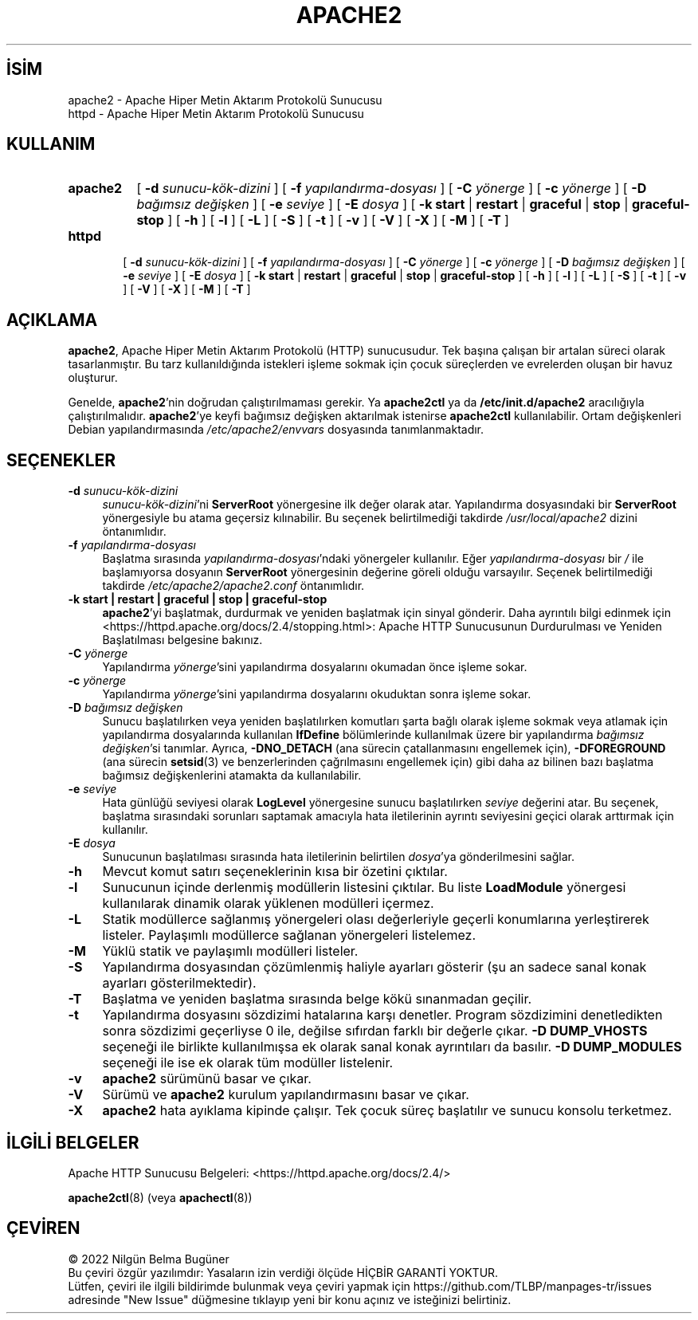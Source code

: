 .ig
 * Bu kılavuz sayfası Türkçe Linux Belgelendirme Projesi (TLBP) tarafından
 * XML belgelerden derlenmiş olup manpages-tr paketinin parçasıdır:
 * https://github.com/TLBP/manpages-tr
 *
 * Özgün Belgenin Lisans ve Telif Hakkı bilgileri:
 *
 * Licensed to the Apache Software Foundation (ASF) under one or more
 * contributor license agreements.  See the NOTICE file distributed with
 * this work for additional information regarding copyright ownership.
 * The ASF licenses this file to You under the Apache License, Version 2.0
 * (the "License"); you may not use this file except in compliance with
 * the License.  You may obtain a copy of the License at
 *
 *    http://www.apache.org/licenses/LICENSE-2.0
 *
 * Unless required by applicable law or agreed to in writing, software
 * distributed under the License is distributed on an "AS IS" BASIS,
 * WITHOUT WARRANTIES OR CONDITIONS OF ANY KIND, either express or implied.
 * See the License for the specific language governing permissions and
 * limitations under the License.
..
.\" Derlenme zamanı: 2022-11-18T11:59:31+03:00
.TH "APACHE2" 8 "28 Şubat 2022" "Apache HTTP Sunucusu 2.4.53" "Sistem Yönetim Komutları"
.\" Sözcükleri ilgisiz yerlerden bölme (disable hyphenation)
.nh
.\" Sözcükleri yayma, sadece sola yanaştır (disable justification)
.ad l
.PD 0
.SH İSİM
apache2 - Apache Hiper Metin Aktarım Protokolü Sunucusu
.br
httpd - Apache Hiper Metin Aktarım Protokolü Sunucusu
.sp
.SH KULLANIM
.IP \fBapache2\fR 8
[ \fB-d\fR \fIsunucu-kök-dizini\fR ] [ \fB-f\fR \fIyapılandırma-dosyası\fR ] [ \fB-C\fR \fIyönerge\fR ] [ \fB-c\fR \fIyönerge\fR ] [ \fB-D\fR \fIbağımsız değişken\fR ] [ \fB-e\fR \fIseviye\fR ] [ \fB-E\fR \fIdosya\fR ] [ \fB-k\fR \fBstart\fR | \fBrestart\fR | \fBgraceful\fR | \fBstop\fR | \fBgraceful-stop\fR ] [ \fB-h\fR ] [ \fB-l\fR ] [ \fB-L\fR ] [ \fB-S\fR ] [ \fB-t\fR ] [ \fB-v\fR ] [ \fB-V\fR ] [ \fB-X\fR ] [ \fB-M\fR ] [ \fB-T\fR ]
.IP \fBhttpd\fR 6
[ \fB-d\fR \fIsunucu-kök-dizini\fR ] [ \fB-f\fR \fIyapılandırma-dosyası\fR ] [ \fB-C\fR \fIyönerge\fR ] [ \fB-c\fR \fIyönerge\fR ] [ \fB-D\fR \fIbağımsız değişken\fR ] [ \fB-e\fR \fIseviye\fR ] [ \fB-E\fR \fIdosya\fR ] [ \fB-k\fR \fBstart\fR | \fBrestart\fR | \fBgraceful\fR | \fBstop\fR | \fBgraceful-stop\fR ] [ \fB-h\fR ] [ \fB-l\fR ] [ \fB-L\fR ] [ \fB-S\fR ] [ \fB-t\fR ] [ \fB-v\fR ] [ \fB-V\fR ] [ \fB-X\fR ] [ \fB-M\fR ] [ \fB-T\fR ]
.sp
.PP
.sp
.SH "AÇIKLAMA"
\fBapache2\fR, Apache Hiper Metin Aktarım Protokolü (HTTP) sunucusudur. Tek başına çalışan bir artalan süreci olarak tasarlanmıştır. Bu tarz kullanıldığında istekleri işleme sokmak için çocuk süreçlerden ve evrelerden oluşan bir havuz oluşturur.
.sp
Genelde, \fBapache2\fR’nin doğrudan çalıştırılmaması gerekir. Ya \fBapache2ctl\fR ya da \fB/etc/init.d/apache2\fR aracılığıyla çalıştırılmalıdır. \fBapache2\fR’ye keyfi bağımsız değişken aktarılmak istenirse \fBapache2ctl\fR kullanılabilir. Ortam değişkenleri Debian yapılandırmasında \fI/etc/apache2/envvars\fR dosyasında tanımlanmaktadır.
.sp
.SH "SEÇENEKLER"
.TP 4
\fB-d\fR \fIsunucu-kök-dizini\fR
\fIsunucu-kök-dizini\fR’ni \fBServerRoot\fR yönergesine ilk değer olarak atar. Yapılandırma dosyasındaki bir \fBServerRoot\fR yönergesiyle bu atama geçersiz kılınabilir. Bu seçenek belirtilmediği takdirde \fI/usr/local/apache2\fR dizini öntanımlıdır.
.sp
.TP 4
\fB-f\fR \fIyapılandırma-dosyası\fR
Başlatma sırasında \fIyapılandırma-dosyası\fR’ndaki yönergeler kullanılır. Eğer \fIyapılandırma-dosyası\fR bir \fI/\fR ile başlamıyorsa dosyanın \fBServerRoot\fR yönergesinin değerine göreli olduğu varsayılır. Seçenek belirtilmediği takdirde \fI/etc/apache2/apache2.conf\fR öntanımlıdır.
.sp
.TP 4
\fB-k start | restart | graceful | stop | graceful-stop\fR
\fBapache2\fR’yi başlatmak, durdurmak ve yeniden başlatmak için sinyal gönderir. Daha ayrıntılı bilgi edinmek için <https://httpd.apache.org/docs/2.4/stopping.html>: Apache HTTP Sunucusunun Durdurulması ve Yeniden Başlatılması belgesine bakınız.
.sp
.TP 4
\fB-C\fR \fIyönerge\fR
Yapılandırma \fIyönerge\fR’sini yapılandırma dosyalarını okumadan önce işleme sokar.
.sp
.TP 4
\fB-c\fR \fIyönerge\fR
Yapılandırma \fIyönerge\fR’sini yapılandırma dosyalarını okuduktan sonra işleme sokar.
.sp
.TP 4
\fB-D\fR \fIbağımsız değişken\fR
Sunucu başlatılırken veya yeniden başlatılırken komutları şarta bağlı olarak işleme sokmak veya atlamak için yapılandırma dosyalarında kullanılan \fBIfDefine\fR bölümlerinde kullanılmak üzere bir yapılandırma \fIbağımsız değişken\fR’si tanımlar. Ayrıca, \fB-DNO_DETACH\fR (ana sürecin çatallanmasını engellemek için), \fB-DFOREGROUND\fR (ana sürecin \fBsetsid\fR(3) ve benzerlerinden çağrılmasını engellemek için) gibi daha az bilinen bazı başlatma bağımsız değişkenlerini atamakta da kullanılabilir.
.sp
.TP 4
\fB-e\fR \fIseviye\fR
Hata günlüğü seviyesi olarak \fBLogLevel\fR yönergesine sunucu başlatılırken \fIseviye\fR değerini atar. Bu seçenek, başlatma sırasındaki sorunları saptamak amacıyla hata iletilerinin ayrıntı seviyesini geçici olarak arttırmak için kullanılır.
.sp
.TP 4
\fB-E\fR \fIdosya\fR
Sunucunun başlatılması sırasında hata iletilerinin belirtilen \fIdosya\fR’ya gönderilmesini sağlar.
.sp
.TP 4
\fB-h\fR
Mevcut komut satırı seçeneklerinin kısa bir özetini çıktılar.
.sp
.TP 4
\fB-l\fR
Sunucunun içinde derlenmiş modüllerin listesini çıktılar. Bu liste \fBLoadModule\fR yönergesi kullanılarak dinamik olarak yüklenen modülleri içermez.
.sp
.TP 4
\fB-L\fR
Statik modüllerce sağlanmış yönergeleri olası değerleriyle geçerli konumlarına yerleştirerek listeler. Paylaşımlı modüllerce sağlanan yönergeleri listelemez.
.sp
.TP 4
\fB-M\fR
Yüklü statik ve paylaşımlı modülleri listeler.
.sp
.TP 4
\fB-S\fR
Yapılandırma dosyasından çözümlenmiş haliyle ayarları gösterir (şu an sadece sanal konak ayarları gösterilmektedir).
.sp
.TP 4
\fB-T\fR
Başlatma ve yeniden başlatma sırasında belge kökü sınanmadan geçilir.
.sp
.TP 4
\fB-t\fR
Yapılandırma dosyasını sözdizimi hatalarına karşı denetler. Program sözdizimini denetledikten sonra sözdizimi geçerliyse 0 ile, değilse sıfırdan farklı bir değerle çıkar. \fB-D DUMP_VHOSTS\fR seçeneği ile birlikte kullanılmışsa ek olarak sanal konak ayrıntıları da basılır. \fB-D DUMP_MODULES\fR seçeneği ile ise ek olarak tüm modüller listelenir.
.sp
.TP 4
\fB-v\fR
\fBapache2\fR sürümünü basar ve çıkar.
.sp
.TP 4
\fB-V\fR
Sürümü ve \fBapache2\fR kurulum yapılandırmasını basar ve çıkar.
.sp
.TP 4
\fB-X\fR
\fBapache2\fR hata ayıklama kipinde çalışır. Tek çocuk süreç başlatılır ve sunucu konsolu terketmez.
.sp
.PP
.sp
.SH "İLGİLİ BELGELER"
Apache HTTP Sunucusu Belgeleri: <https://httpd.apache.org/docs/2.4/>
.sp
\fBapache2ctl\fR(8) (veya \fBapachectl\fR(8))
.sp
.SH "ÇEVİREN"
© 2022 Nilgün Belma Bugüner
.br
Bu çeviri özgür yazılımdır: Yasaların izin verdiği ölçüde HİÇBİR GARANTİ YOKTUR.
.br
Lütfen, çeviri ile ilgili bildirimde bulunmak veya çeviri yapmak için https://github.com/TLBP/manpages-tr/issues adresinde "New Issue" düğmesine tıklayıp yeni bir konu açınız ve isteğinizi belirtiniz.
.sp
